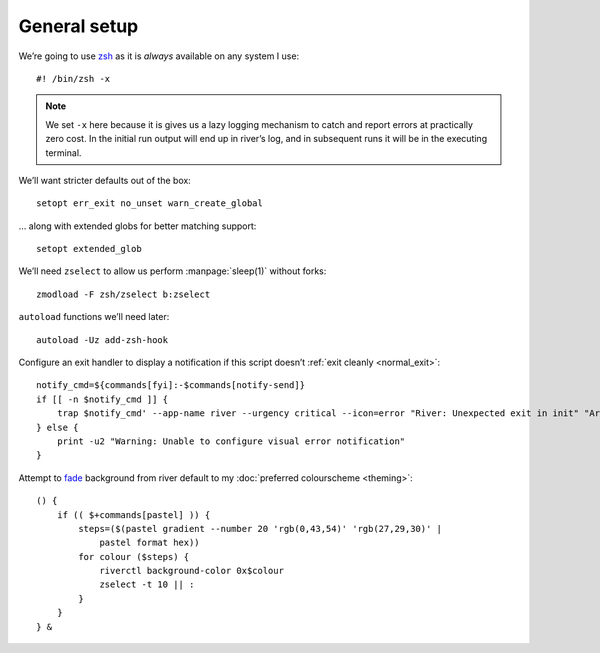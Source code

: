 General setup
-------------

We’re going to use zsh_ as it is *always* available on any system I use::

    #! /bin/zsh -x

.. note::

    We set ``-x`` here because it is gives us a lazy logging mechanism to catch
    and report errors at practically zero cost.  In the initial run output will
    end up in river’s log, and in subsequent runs it will be in the executing
    terminal.

We’ll want stricter defaults out of the box::

    setopt err_exit no_unset warn_create_global

.. _extended_glob:

… along with extended globs for better matching support::

    setopt extended_glob

We’ll need ``zselect`` to allow us perform :manpage:`sleep(1)` without forks::

    zmodload -F zsh/zselect b:zselect

.. _add_zsh_hook:

``autoload`` functions we’ll need later::

    autoload -Uz add-zsh-hook

.. _exit_trap:

Configure an exit handler to display a notification if this script doesn’t
:ref:`exit cleanly <normal_exit>`::

    notify_cmd=${commands[fyi]:-$commands[notify-send]}
    if [[ -n $notify_cmd ]] {
        trap $notify_cmd' --app-name river --urgency critical --icon=error "River: Unexpected exit in init" "Around line $LINENO"' EXIT
    } else {
        print -u2 "Warning: Unable to configure visual error notification"
    }

.. _background_fade:

Attempt to fade_ background from river default to my :doc:`preferred colourscheme
<theming>`::

    () {
        if (( $+commands[pastel] )) {
            steps=($(pastel gradient --number 20 'rgb(0,43,54)' 'rgb(27,29,30)' |
                pastel format hex))
            for colour ($steps) {
                riverctl background-color 0x$colour
                zselect -t 10 || :
            }
        }
    } &

.. _zsh: https://www.zsh.org/
.. _fade: https://github.com/sharkdp/pastel

